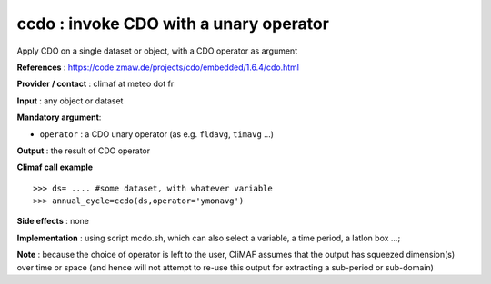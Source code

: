 .. |sk| image:: swiss_knife_50.png

ccdo : |sk| invoke CDO with a unary operator
---------------------------------------------------------

Apply CDO on a single dataset or object, with a CDO operator as argument 

**References** : https://code.zmaw.de/projects/cdo/embedded/1.6.4/cdo.html

**Provider / contact** : climaf at meteo dot fr

**Input** : any object or dataset 

**Mandatory argument**: 

- ``operator`` : a CDO unary operator (as e.g. ``fldavg``, ``timavg`` ...)

**Output** : the result of CDO operator

**Climaf call example** ::
 
  >>> ds= .... #some dataset, with whatever variable
  >>> annual_cycle=ccdo(ds,operator='ymonavg') 

**Side effects** : none

**Implementation** : using script mcdo.sh, which can also select a variable, a time period, a latlon box ...; 

**Note** : because the choice of operator is left to the user, CliMAF assumes that the output has squeezed dimension(s) over time or space (and hence will not attempt to re-use this output for extracting a sub-period or sub-domain)

